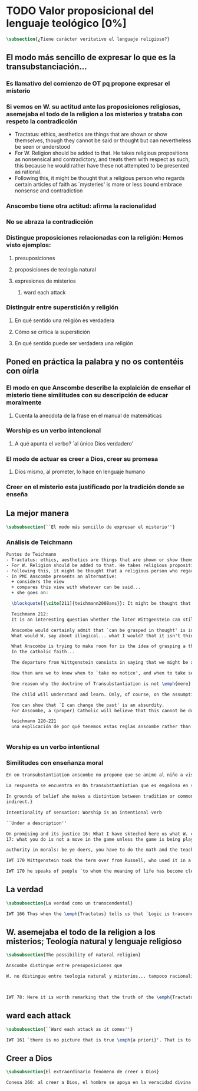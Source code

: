 #+PROPERTY: header-args:latex :tangle ../../tex/ch3/sincronico/quaestio_theosignificans.tex
# -----------------------------------------------------------------------------
# Santa Teresa Benedicta de la Cruz, ruega por nosotros

* TODO Valor proposicional del lenguaje teológico [0%]
#+BEGIN_SRC latex
\subsection{¿Tiene carácter veritativo el lenguaje religioso?}
#+END_SRC

** El modo más sencillo de expresar lo que es la transubstanciación...

*** Es llamativo del comienzo de OT pq propone expresar el misterio
*** Si vemos en W. su actitud ante las proposiciones religiosas, asemejaba el todo de la religion a los misterios y trataba con respeto la contradicción
- Tractatus: ethics, aesthetics are things that are shown or show themselves, though they cannot be said or thought but can nevertheless be seen or understood
- For W. Religion should be added to that. He takes religious propositions as nonsensical and contradictory, and treats them with respect as such, this because he would rather have these not attempted to be presented as rational.
- Following this, it might be thought that a religious person who regards certain articles of faith as `mysteries' is more or less bound embrace nonsense and contradiction
*** Anscombe tiene otra actitud: afirma la racionalidad
*** No se abraza la contradicción
*** Distingue proposiciones relacionadas con la religión: Hemos visto ejemplos:
**** presuposiciones
**** proposiciones de teología natural
**** expresiones de misterios
***** ward each attack
*** Distinguir entre superstición y religión
**** En qué sentido una religión es verdadera
**** Cómo se critica la superstición
**** En qué sentido puede ser verdadera una religión

** Poned en práctica la palabra y no os contentéis con oírla
*** El modo en que Anscombe describe la explaición de enseñar el misterio tiene similitudes con su descripción de educar moralmente
**** Cuenta la anecdota de la frase en el manual de matemáticas
*** Worship es un verbo intencional
**** A qué apunta el verbo? `al único Dios verdadero'
*** El modo de actuar es creer a Dios, creer su promesa
**** Dios mismo, al prometer, lo hace en lenguaje humano
*** Creer en el misterio esta justificado por la tradición donde se enseña



** La mejor manera
#+BEGIN_SRC latex
\subsubsection{``El modo más sencillo de expresar el misterio''}
#+END_SRC

*** Análisis de Teichmann
#+BEGIN_SRC latex
Puntos de Teichmann
- Tractatus: ethics, aesthetics are things that are shown or show themselves, though they cannot be said or thought but can nevertheless be seen or understood
- For W. Religion should be added to that. He takes religious propositions as nonsensical and contradictory, and treats them with respect as such, this because he would rather have these not attempted to be presented as rational.
- Following this, it might be thought that a religious person who regards certain articles of faith as `mysteries' is more or less bound embrace nonsense and contradiction
- In PMC Anscombe presents an alternative:
  + considers the view
  + compares this view with whatever can be said...
  + she goes on:

  \blockquote[{\cite[211]{teichmann2008ans}}: It might be thought that a religious person who regards certain articles of faith as `mysteries' is more or less bound to embrace nonsense or self-contradiction; for what \emph{is} a mystery such as that of the Trinity, or of the Incarnation, or of the Eucharistic Transubstantiation, if not something whose appearance of incoherence cannot be dispelled by reason? If somebody utters `I believe' in connection with such mysteries, won't we be entitled to say, along with Wittgenstein: `But is this a belief, a thought at all? Perhaps there is a state of enlightenment, or an urge to find expression for certain experiences of life---but for there to be a belief, you would need to be able, at least in principle, to state that belief clearly and without contradiction'?]{Puede ser pensado que una persona religiosa que considera ciertos artículos de fe como `misterios' está en mayor o menor grado obligada a abrazar el sinsentido o la auto-contradicción; pues ¿qué \emph{es} un misterio como el de la Trinidad, o el de la Encarnación, o el de la Transubstanciación Eucarística, si no algo cuya apariencia de incoherencia no puede ser disipada por la razón? Si alguien dice `Yo creo' en conexión con tales misterios, ¿no estaríamos autorizados a cuestionar, junto con Wittgenstein: `¿Pero es esto una creencia, un pensamiento en absoluto? Quizás haya ahí un estado de iluminación, o un deseo de encontrar expresión para ciertas experiencias de la vida\,---\,pero para que haya una creencia, deberías ser capaz, al menos en principio, de enunciar esa creencia claramente y sin contradicción'?}

  Teichmann 212:
  It is an interesting question whether the later Wittgenstein can still be seen commited to the equivalence mentioned by Anscombe, between `can be grasped in thought' and `can be presented in a sentence which can be sen to have an unexceptionable non-contradictory sense', given a reading of `can be seen to have' which connects it with empirical human possibility. Whatever the answer to that question, the equivalence is rejected by Anscombe; or rather it is taken as wanting justification, as is shown by the closing words of PMC, which follow immediately after the passage just quoted: `The trouble is, there doesn't seem to be any ground for holding this position. It is a sort of prejudice' (PMC, 8).

  Anscombe would certainly admit that `can be grasped in thought' is incompatible with `can only be presented in a sentence with a contradictory sense' (****without the can be seen to have)
  What would W. say about illogical... what I would? that it isn't thinking?

  What Anscombe is trying to make room for is the idea of grasping a thought which cannot be cleared up, i.e. cannot be shown to have a non-contradictory sense. And this means: cannot be shown \emph{by us} to have a non-contradictory sense. She is reaising the possibility of a person's grasping a thought, even thought the sentence expressing it `cannot be seen to have an unexceptionable non-contradictory sense'---seen by us, that is. It is this idea that lies behind her account of what a mystery is:
  In the catholic faith...

  The departure from Wittgenstein consists in saying that we might be able to grasp a thought which we cannot clear up\,---\,cannot, because of our human finitude. The problem for Anscombe is how to distinguish a mystery from sheer nonsense.

  How then are we to know when to `take no notice', and when to take seriously?

  One reason why the doctrine of Transubstantiation is not \emph{mere} abracadabra is that you can teach it, explain it\,---\,or at any rate do something that looks like teaching and explaining.

  The child will understand and learn. Only, of course, on the assumption that these sentences do make sense; which is why, in the context of distinguishing mystery from e.g. philosophical nonsense, the data about teaching are inconclusive: for whole schools of philosophy have been based on the promulgation of enigmatic nonsense.

  You can show that `I can change the past' is an absurdity.
  For Anscombe, a (proper) Catholic will believe that this cannot be done for those articles of faith called `mysteries'.

  teichmann 220-221
  una explicación de por qué tenemos estas reglas anscombe rather than w. has demystified


#+END_SRC

*** Worship es un verbo intentional

*** Similitudes con enseñanza moral
#+BEGIN_SRC latex
En on transubstantiation anscombe no propone que se anime al niño a visualizar en la mente, sino a entrar en una actividad

La respuesta se encuentra en On transubstantiation que es engañoso en su simplicidad

In grounds of belief she makes a distintion between tradition or common knowledge and testimony, arguing that things justified on being thaught are justified on something thicker than testimony. Tradition or common knowledge is described by her as being thaught to join in doing something, not to believe something. But because everyone is taught to do such things, an object of belief is generated. The belief is so certainly correct (for it follows the practice) that it is knowledge. \emph{Here knowledge is no other than certainly correct belief in pursuit of a practice. But the connection with testimony is remote and
indirect.}

Intentionality of sensation: Worship is an intentional verb

``Under a description''

On promising and its justice 16: What I have skteched here us what W. called a language-game and we may say it is a fact of nature that humans beings very readily take to it
17: what you do is not a move in the game unless the game is being played and you are one of the players

authority in morals: be ye doers, you have to do the math and the teacher can get you to do it, teaching morals, getting him to act, some truths about what is the case are revealed

IWT 170 Wittgenstein took the term over from Russell, who used it in a special way, with reference to an entirely ordinary feeling; one that is well expressed at 6,52: `We feel that even if all \emph{possible} scientific questions have been answered, still the problems of life have not been touched at all.' And his further comment on this: `Of course there then just is no question left, an just this is the answer.'

IWT 170 he speaks of people `to whom the meaning of life has become clear'. But he says of them that they have not been able to say it. Now such people have not failed for want of trying; they have usually said a great deal. He means that they have failed to state what they wished to state; that it was never possible to state it as it is possible to state indifferent truth. He probably had Tolstoy especially in mind, whose explanations of what he thought he understood are miserable failures; but whose understanding is manifested, and whose preaching comes through, in a story like \emph{Hadji Murad}.
#+END_SRC

** La verdad
#+BEGIN_SRC latex
\subsubsection{La verdad como un transcendental}
#+END_SRC

#+BEGIN_SRC latex
IWT 166 Thus when the \emph{Tractatus} tells us that `Logic is trascendental', it does not mean that the propositions of logic state transcendental truths; it means that they, like all other propositions, shew something that percades everything sayable an is itself unsayable. If it were sayable, then failure to accord with it would have to be expressible too, and thus would be a possibility.
#+END_SRC

** W. asemejaba el todo de la religion a los misterios; Teología natural  y lenguaje religioso
#+BEGIN_SRC latex
\subsubsection{The possibility of natural religion}
#+END_SRC

#+BEGIN_SRC latex
Anscombe distingue entre presuposiciones que

W. no distingue entre teologia natural y misterios... tampoco racionalidad de la fe.... QLI 123



IWT 78: Here it is worth remarking that the truth of the \emph{Tractatus} theory would be death to natural theology; not because of any jejune positivism or any `verificationism', but simply because of the picture theory of the `significant proposition'. For it is essential to this that the picturing proposition has two poles, and in each sense it represents what may perfectly well be true. Which of them is true is just what \emph{happens} to be the case. But in natural theology this is an impermissible notion; its propositions are not supposed to be the ones that happen to be true out of pairs of possibilities; nor are they supposed to be logical or mathematical propositions either.
#+END_SRC

** ward each attack
#+BEGIN_SRC latex
\subsubsection{``Ward each attack as it comes''}
#+END_SRC

#+BEGIN_SRC latex
IWT 161 `there is no picture that is true \emph{a priori}'. That is to say, if a proposition has a negation which is a perfectly good possibility, then it cannot be settled whether the proposition is true or false just by considering what it means.
#+END_SRC

** Creer a Dios
#+BEGIN_SRC latex
\subsubsection{El extraordinario fenómeno de creer a Dios}
#+END_SRC

#+BEGIN_SRC latex
Conesa 260: al creer a Dios, el hombre se apoya en la veracidad divina  y por lo mismo se confía al Dios de la verdad
#+END_SRC
